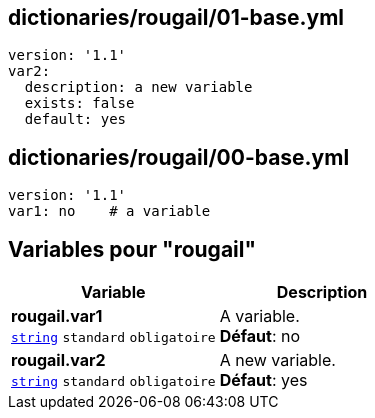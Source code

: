 == dictionaries/rougail/01-base.yml

[,yaml]
----
version: '1.1'
var2:
  description: a new variable
  exists: false
  default: yes
----
== dictionaries/rougail/00-base.yml

[,yaml]
----
version: '1.1'
var1: no    # a variable
----
== Variables pour "rougail"

[cols="110a,110a",options="header"]
|====
| Variable                                                                                                     | Description                                                                                                  
| 
**rougail.var1** +
`https://rougail.readthedocs.io/en/latest/variable.html#variables-types[string]` `standard` `obligatoire`                                                                                                              | 
A variable. +
**Défaut**: no                                                                                                              
| 
**rougail.var2** +
`https://rougail.readthedocs.io/en/latest/variable.html#variables-types[string]` `standard` `obligatoire`                                                                                                              | 
A new variable. +
**Défaut**: yes                                                                                                              
|====


